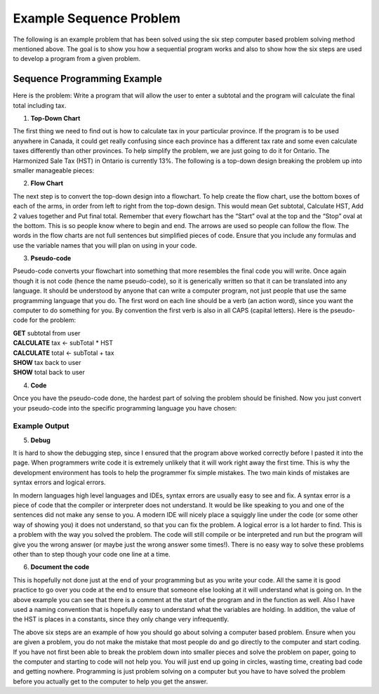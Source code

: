 .. _example-sequence-problem:

Example Sequence Problem
========================

The following is an example problem that has been solved using the six step computer based problem solving method mentioned above. The goal is to show you how a sequential program works and also to show how the six steps are used to develop a program from a given problem.

Sequence Programming Example
----------------------------

Here is the problem:
Write a program that will allow the user to enter a subtotal and the program will calculate the final total including tax.

1. **Top-Down Chart**

The first thing we need to find out is how to calculate tax in your particular province. If the program is to be used anywhere in Canada, it could get really confusing since each province has a different tax rate and some even calculate taxes differently than other provinces. To help simplify the problem, we are just going to do it for Ontario. The Harmonized Sale Tax (HST) in Ontario is currently 13%. The following is a top-down design breaking the problem up into smaller manageable pieces:

.. image:: ./images/tax-topdown.png
   :alt: tax problem
   :align: center

2. **Flow Chart**

The next step is to convert the top-down design into a flowchart. To help create the flow chart, use the bottom boxes of each of the arms, in order from left to right from the top-down design. This would mean Get subtotal, Calculate HST, Add 2 values together and Put final total. Remember that every flowchart has the “Start” oval at the top and the “Stop” oval at the bottom. This is so people know where to begin and end. The arrows are used so people can follow the flow. The words in the flow charts are not full sentences but simplified pieces of code. Ensure that you include any formulas and use the variable names that you will plan on using in your code.

.. image:: ./images/tax-flowchart.png
   :alt: tax problem
   :align: center 

3. **Pseudo-code**

Pseudo-code converts your flowchart into something that more resembles the final code you will write. Once again though it is not code (hence the name pseudo-code), so it is generically written so that it can be translated into any language. It should be understood by anyone that can write a computer program, not just people that use the same programming language that you do. The first word on each line should be a verb (an action word), since you want the computer to do something for you. By convention the first verb is also in all CAPS (capital letters). Here is the pseudo-code for the problem:

| **GET** subtotal from user
| **CALCULATE** tax ← subTotal * HST
| **CALCULATE** total ← subTotal + tax
| **SHOW** tax back to user
| **SHOW** total back to user

4. **Code**

Once you have the pseudo-code done, the hardest part of solving the problem should be finished. Now you just convert your pseudo-code into the specific programming language you have chosen:

.. tabs::
  .. group-tab:: C
      .. literalinclude:: ../../code_examples/3-Structured_Problem_Solving/5-Example_Sequence/C/main.c
        :language: C
        :linenos:

  .. group-tab:: C++
      .. literalinclude:: ../../code_examples/3-Structured_Problem_Solving/5-Example_Sequence/CPP/main.cpp
        :language: C++
        :linenos:

  .. group-tab:: C#
      .. literalinclude:: ../../code_examples/3-Structured_Problem_Solving/5-Example_Sequence/CSharp/main.cs
        :language: C#
        :linenos:

  .. group-tab:: Go
      .. literalinclude:: ../../code_examples/3-Structured_Problem_Solving/5-Example_Sequence/Go/main.go
        :language: go
        :linenos:

  .. group-tab:: Java
      .. literalinclude:: ../../code_examples/3-Structured_Problem_Solving/5-Example_Sequence/Java/Main.java
        :language: java
        :linenos:

  .. group-tab:: JavaScript
      .. literalinclude:: ../../code_examples/3-Structured_Problem_Solving/5-Example_Sequence/JavaScript/main.js
        :language: javascript
        :linenos:

  .. group-tab:: Python

      constants.py

      .. literalinclude:: ../../code_examples/3-Structured_Problem_Solving/5-Example_Sequence/Python/constants.py
        :language: python
        :linenos:

      main.py

      .. literalinclude:: ../../code_examples/3-Structured_Problem_Solving/5-Example_Sequence/Python/main.py
        :language: python
        :linenos:

Example Output
^^^^^^^^^^^^^^
.. image:: ../../code_examples/3-Structured_Problem_Solving/5-Example_Sequence/vhs.gif
   :alt: Code example output
   :align: left


5. **Debug**

It is hard to show the debugging step, since I ensured that the program above worked correctly before I pasted it into the page. When programmers write code it is extremely unlikely that it will work right away the first time. This is why the development environment has tools to help the programmer fix simple mistakes. The two main kinds of mistakes are syntax errors and logical errors.

In modern languages high level languages and IDEs, syntax errors are usually easy to see and fix. A syntax error is a piece of code that the compiler or interpreter does not understand. It would be like speaking to you and one of the sentences did not make any sense to you. A modern IDE will nicely place a squiggly line under the code (or some other way of showing you) it does not understand, so that you can fix the problem. A logical error is a lot harder to find. This is a problem with the way you solved the problem. The code will still compile or be interpreted and run but the program will give you the wrong answer (or maybe just the wrong answer some times!). There is no easy way to solve these problems other than to step though your code one line at a time.

6. **Document the code**

This is hopefully not done just at the end of your programming but as you write your code. All the same it is good practice to go over you code at the end to ensure that someone else looking at it will understand what is going on. In the above example you can see that there is a comment at the start of the program and in the function as well. Also I have used a naming convention that is hopefully easy to understand what the variables are holding. In addition, the value of the HST is places in a constants, since they only change very infrequently.


The above six steps are an example of how you should go about solving a computer based problem. Ensure when you are given a problem, you do not make the mistake that most people do and go directly to the computer and start coding. If you have not first been able to break the problem down into smaller pieces and solve the problem on paper, going to the computer and starting to code will not help you. You will just end up going in circles, wasting time, creating bad code and getting nowhere. Programming is just problem solving on a computer but you have to have solved the problem before you actually get to the computer to help you get the answer.
